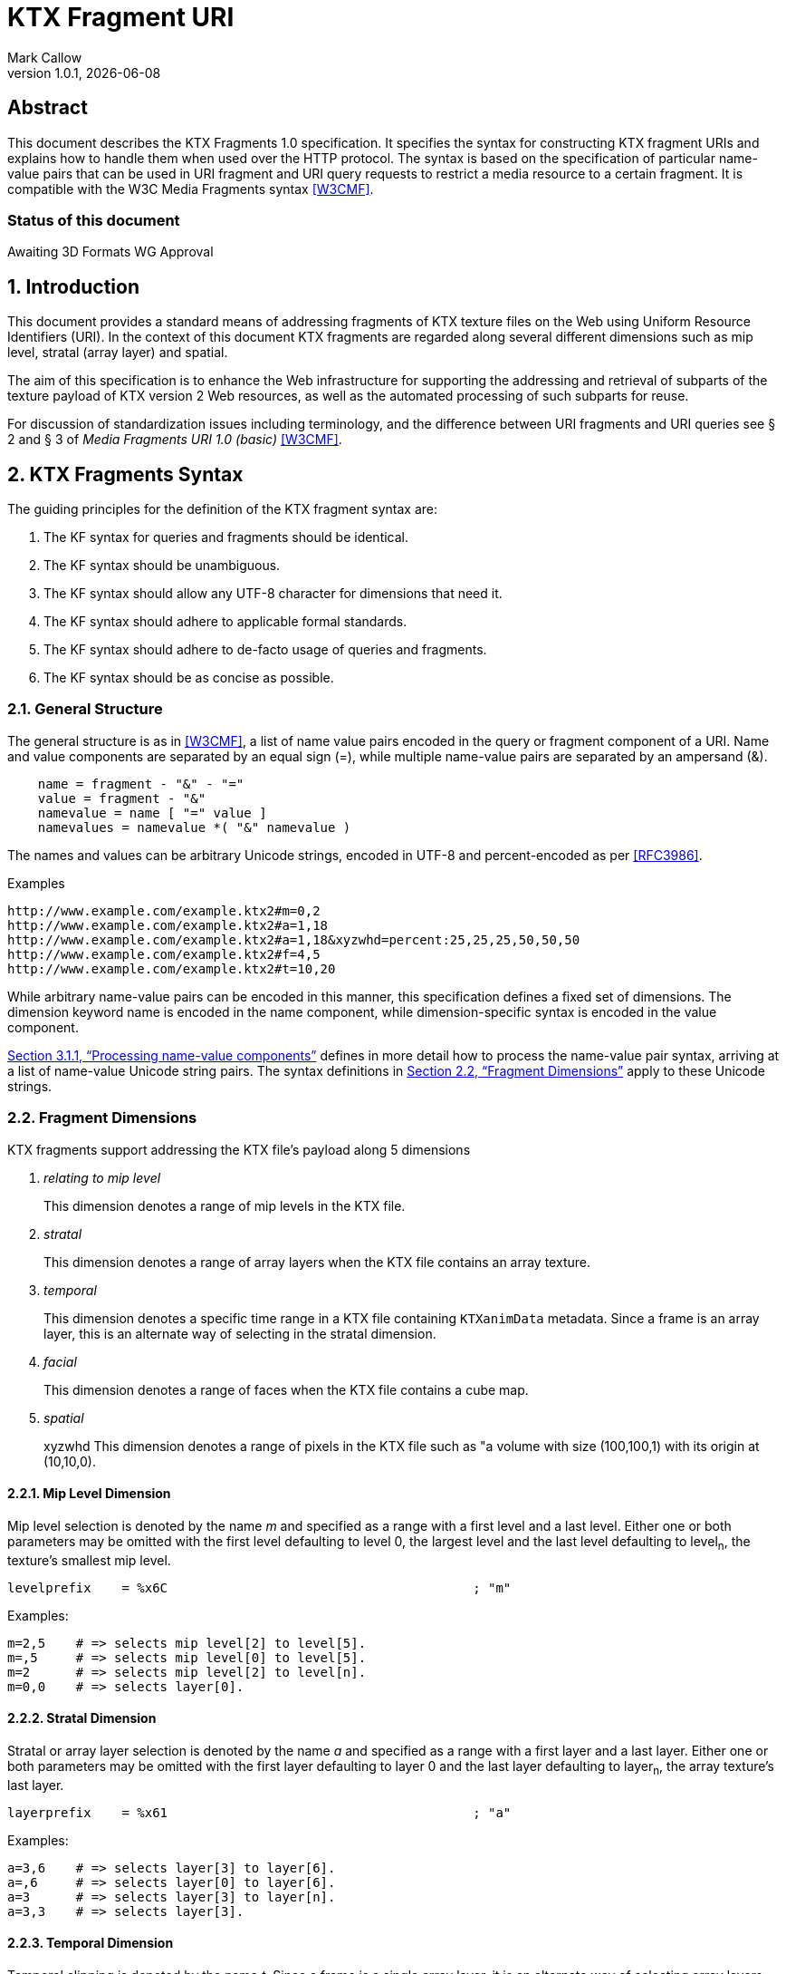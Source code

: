 = KTX Fragment URI
:author: Mark Callow
:author_org: Edgewise Consulting
:description: URI syntax for accessing fragments of a KTX v2 file.
:docrev: 1
:ktxfragver: 1.0
:revnumber: {ktxfragver}.{docrev}
:revdate: {docdate}
:version-label: Version
:lang: en
:docinfo1:
:doctype: article
:encoding: utf-8
// Disabling toc and numbered attributes doesn't work with a2x.
// Use the xsltproc options instead.
:toc!:
// a2x: --xsltproc-opts "--stringparam generate.toc nop"
:numbered:
// a2x: --xsltproc-opts "--stringparam chapter.autolabel 0"
// a2x: --xsltproc-opts "--stringparam section.autolabel 0"
:data-uri:
:icons: font
:stylesheet: khronos.css
:xrefstyle: full

[abstract]
== Abstract
This document describes the KTX Fragments 1.0 specification. It
specifies the syntax for constructing KTX fragment URIs and explains
how to handle them when used over the HTTP protocol. The syntax is
based on the specification of particular name-value pairs that can
be used in URI fragment and URI query requests to restrict a media
resource to a certain fragment. It is compatible with the W3C Media
Fragments syntax <<W3CMF>>.

[discrete]
=== Status of this document
Awaiting 3D Formats WG Approval

== Introduction

This document provides a standard means of addressing fragments of
KTX texture files on the Web using Uniform Resource Identifiers
(URI). In the context of this document KTX fragments are regarded
along several different dimensions such as mip level, stratal (array
layer) and spatial.

The aim of this specification is to enhance the Web infrastructure
for supporting the addressing and retrieval of subparts of the
texture payload of KTX version 2 Web resources, as well as the
automated processing of such subparts for reuse.

For discussion of standardization issues including terminology, and the
difference between URI fragments and URI queries see &sect; 2 and &sect;
3 of _Media Fragments  URI 1.0 (basic)_ <<W3CMF>>.

== KTX Fragments Syntax

The guiding principles for the definition of the KTX fragment syntax
are:

    a. The KF syntax for queries and fragments should be identical.
    b. The KF syntax should be unambiguous.
    c. The KF syntax should allow any UTF-8 character for dimensions that need it.
    d. The KF syntax should adhere to applicable formal standards.
    e. The KF syntax should adhere to de-facto usage of queries and fragments.
    f. The KF syntax should be as concise as possible.

=== General Structure

The general structure is as in <<W3CMF>>, a list of name value pairs
encoded in the query or fragment component of a URI.  Name and value
components are separated by an equal sign (=), while multiple
name-value pairs are separated by an ampersand (&).

[[namevalue]]
----
    name = fragment - "&" - "="
    value = fragment - "&"
    namevalue = name [ "=" value ]
    namevalues = namevalue *( "&" namevalue )
----

The names and values can be arbitrary Unicode strings, encoded in
UTF-8 and percent-encoded as per <<RFC3986>>.

.Examples
--
  http://www.example.com/example.ktx2#m=0,2
  http://www.example.com/example.ktx2#a=1,18
  http://www.example.com/example.ktx2#a=1,18&xyzwhd=percent:25,25,25,50,50,50
  http://www.example.com/example.ktx2#f=4,5
  http://www.example.com/example.ktx2#t=10,20
--

While arbitrary name-value pairs can be encoded in this manner,
this specification defines a fixed set of dimensions. The dimension
keyword name is encoded in the name component, while dimension-specific
syntax is encoded in the value component.

<<Processing name-value components>> defines in more
detail how to process the name-value pair syntax, arriving at a
list of name-value Unicode string pairs. The syntax definitions in
<<Fragment Dimensions>> apply to these Unicode strings.

=== Fragment Dimensions
KTX fragments support addressing the KTX file's payload along 5
dimensions

[qanda]
relating to mip level::
This dimension denotes a range of mip levels in the KTX file.

stratal::
This dimension denotes a range of array layers when the KTX file
contains an array texture.

temporal::
This dimension denotes a specific time range in a KTX file containing
`KTXanimData` metadata. Since a frame is an array layer, this is an
alternate way of selecting in the stratal dimension.

facial::
This dimension denotes a range of faces when the KTX file contains a
cube map.

spatial:: xyzwhd
This dimension denotes a range of pixels in the KTX file such as "a
volume with size (100,100,1) with its origin at (10,10,0).

==== Mip Level Dimension

Mip level selection is denoted by the name _m_ and specified as a
range with a first level and a last level. Either one or both
parameters may be omitted with the first level defaulting to level
0, the largest level and the last level defaulting to level~n~, the
texture's smallest mip level.

    levelprefix    = %x6C                                        ; "m"

Examples:

    m=2,5    # => selects mip level[2] to level[5].
    m=,5     # => selects mip level[0] to level[5].
    m=2      # => selects mip level[2] to level[n].
    m=0,0    # => selects layer[0].

==== Stratal Dimension

Stratal or array layer selection is denoted by the name _a_ and
specified as a range with a first layer and a last layer. Either
one or both parameters may be omitted with the first layer defaulting
to layer 0 and the last layer defaulting to layer~n~, the array
texture's last layer.

    layerprefix    = %x61                                        ; "a"

Examples:

    a=3,6    # => selects layer[3] to layer[6].
    a=,6     # => selects layer[0] to layer[6].
    a=3      # => selects layer[3] to layer[n].
    a=3,3    # => selects layer[3].

==== Temporal Dimension

Temporal clipping is denoted by the name _t_. Since a frame is a
single array layer, it is an alternate way of selecting array layers
and only valid for files with KTXanimData metadata. It is specified
as an interval with a begin time and an end time (or an in-point
and an out-point in video editing terms).  Either one or both
parameters may be omitted, with the begin time defaulting to 0
seconds and the end time defaulting to the duration of the source
media. The interval is half-open: the begin time is considered part
of the interval whereas the end time is considered to be the first
time point that is not part of the interval. If a single number
only is given, this corresponds to the begin time except if it is
preceded by a comma in which case it corresponds to end time.

The duration of the source media in seconds is calculated from the
KTXanimData by

// This is the only way to get an indented paragraph.
[none]
* _duration~source~_ = _duration~frame~_ / _timescale_ x _layerCount_

where _duration~frame~_ and _timescale_ are the values given in the
KTXanimData metadata and _layerCount_ is the value given in the KTX
header.

timeprefix    = %x74                                        ; "t"

Examples:

    t=10,20   # => results in the time interval [10,20)
    t=,20     # => results in the time interval [0,20)
    t=10      # => results in the time interval [10,end)

Temporal clipping is specified as Normal Play Time (npt) <<RFC7826>>.

Normal Play Time can either be specified as seconds, with an optional
fractional part to indicate milliseconds, or as colon-separated
hours, minutes and seconds (again with an optional fraction). Minutes
and seconds must be specified as exactly two digits, hours and
fractional seconds can be any number of digits. The hours, minutes
and seconds specification for NPT is a convenience only, it does
not signal frame accuracy. This specification builds on the RTSP
specification of NPT in <<RFC7826>>.

[source,bn,subs=+macros]
----
npt-sec       =  1*DIGIT [ "." *DIGIT ]                     ; definitions
npt-hhmmss    =  npt-hh ":" npt-mm ":" npt-ss [ "." *DIGIT] ; from <<RFC7826>>.
npt-mmss      =  npt-mm ":" npt-ss [ "." *DIGIT] 
npt-hh        =  1*DIGIT               ; any positive number
npt-mm        =  2DIGIT                ; 0-59
npt-ss        =  2DIGIT                ; 0-59

npttimedef    = ( npttime  [ "," npttime ] ) / ( "," npttime )

npttime       = npt-sec / npt-mmss / npt-hhmmss
----

Examples:

    t=10,20         # => results in the time interval [10,20)
    t=,121.5        # => results in the time interval [0,121.5)
    t=0:02:00,121.5 # => results in the time interval [120,121.5)
    t=120,0:02:01.5 # => also results in the time interval [120,121.5)

==== Facial Dimension

Face selection is denoted by the name _f_ and specified as a range with
a first face and a last face. Either one or both parameters may be
omitted with the first face defaulting to to face 0 and the last face to
face 5.

    faceprefix    = %x66                                        ; "f"

Examples:

    f=1,2   # selects face[1] and face[2].
    f=,3    # selects face[0] to face[3].
    f=3     # selects face[3] to face[5].
    f=3,3   # selects face[3].
    f=5     # selects face[5].

==== Spatial Dimension

Spatial clipping selects a volume of pixels from a KTX texture.
Only cubic selections are supported though, of course, width, height
or depth can be 1. The cube can be specified as pixel coordinates
or percentages.

Pixels coordinates are interpreted after taking into account the
texture's base level dimensions and the mip levels being accessed.

Cube selection is denoted by the name _xyzwhd_. The value is an
optional format, _pixel:_ or _percent:_ (defaulting to _pixel_) and
6 comma-separated integers. The integers denote x, y, z, width
height and depth, respectively, with x=0, y=0, z=0 being the origin
indicated by the texture's `KTXorientation` metadata. If there is no
metadata, the origin is the top-left-front corner of the cube.

If pixel is used, coordinates are in the space of the texture's base
level. When selecting from other than the base level, the user agent
must adjust the coordinates according to the level being accessed.
Level~n+1~ offsets and sizes are max(1, level~n~/2) offsets and sizes.

If percent is used, x and width are interpreted as a percentage of the width
of the level being accessed, y and height as a percentage of the level's height
and z and depth as a percentage of the level's depth.


    xyzwhdprefix = %x78.79.7F.77.68.64                  ; "xyzwhd"
    xyzwhdparam  = [ xywhunit ":" ] 1*DIGIT "," 1*DIGIT "," 1*DIGIT "," 1*DIGIT," 1*DIGIT "," 1*DIGIT"
    xyzwhdunit   = %x70.69.78.65.6C                     ; "pixel"
                   / %x70.65.72.63.65.6E.74             ; "percent"

Examples:

    xyzwhd=160,120,0,320,240,1        # => selects a 320x240x1 cube at x=160, y=120
                                      # and z=0
    xyzwhd=pixel:160,120,0,320,240,1  # => selects a 320x240x1 cube at x=160, y=120
                                      # and z=0
    xyzwhd=percent:25,25,25,50,50,50  # => selects a 50%x50%x50% cube at x=25%,
                                      # y=25% and z = 25%

== Media Fragments Processing

This section defines the different exchange scenarios for the situations
explained in  &sect; 3 _URI fragment and URI query over the HTTP
protocol_ in <<W3CMF>>.

The formal grammar defined in <<KTX Fragments Syntax>> describes
what producers of a KTX fragment URI should output. It is not taking
into account possible percent-encodings that are valid according to
<<RFC3986>> and the grammar is not a specification of how a media
fragment should be parsed. Therefore, <<Processing Media Fragment URI>>
defines how to parse media fragment URIs.

=== Processing Media Fragment URI

This section defines how to parse media fragment URIs defined in
<<KTX Fragments Syntax>>, along with notes on some of the caveats
to be aware of. Implementors are free to use any equivalent
technique(s).

==== Processing name-value components

This section defines how to convert an octet string (from the query
or fragment component of a URI) into a list of name-value Unicode
string pairs.

1. Parse the octet string according to the <<namevalue>> syntax,
   yielding a list of name-value pairs, where name and value are both
   octet string. In accordance with <<RFC3986>>, the name and value
   components must be parsed and separated before percent-encoded
   octets are decoded.

2. For each name-value pair:

    a. Decode percent-encoded octets in name and value as defined
       by <<RFC3986>>. If either name or value are not valid
       percent-encoded strings, then remove the name-value pair
       from the list.

    b. Convert name and value to Unicode strings by interpreting
       them as UTF-8. If either name or value are not valid UTF-8
       strings, then remove the name-value pair from the list.

Note that the output is well defined for any input.

Examples:
|===
| Input | Output | Notes

| "t=1" | [("t", "1")] | simple case
| "t=1&t=2" | [("t", "1"), ("t", "2")] | repeated name
| "a=b=c" | [("a", "b=c")] | "=" in value
| "a&b=c" | [("a", ""), ("b", "c")] | missing value
| "%74=%6ept%3A%310" | [("t", "npt:10")] | unnecssary percent-encoding
| "id=%xy&t=1" | [("t", "1")] | invalid percent-encoding
| "id=%E4r&t=1" | [("t", "1")] | invalid UTF-8
|===

While the processing defined in this section is designed to be
largely compatible with the parsing of the URI query component in
many HTTP server environments, there are incompatible differences
that implementors should be aware of:

* "&" is the only primary separator for name-value pairs, but some server-side languages also treat ";" as a separator.

* name-value pairs with invalid percent-encoding should be ignored, but some server-side languages silently mask such errors.

* The "+" character should not be treated specially, but some server-side languages replace it with a space (" ") character.

* Multiple occurrences of the same name must be preserved, but some server-side languages only preserve the last occurrence. 

=== Processing name-value lists

This section defines how to convert a list of name-value Unicode
string pairs into the KTX fragment dimensions.

Given the dimensions defined in section <<Fragment Dimensions>>,
each has a pair of production rules that corresponds to the name
and value component respectively:

|===
|Keyword | Dimension

|m | <<Mip Level Dimension>>
|a | <<Stratal Dimension>>
|f | <<Facial Dimension>>
|xyzwhd | <<Spatial Dimension>>
|t | <<Temporal Dimension>>
|===

1. Initially, all dimensions are undefined.

2. For each name-value pair:

    a. If name matches a keyword in the above table, interpret value
       as per the corresponding section.

    b. Otherwise, the name-value pair does not represent a KTX
       fragment dimension. Validators should emit a warning. User
       agents must ignore the name-value pair.

NOTE: Because the name-value pairs are processed in order, the last
valid occurence of any dimension is the one that is used.

== Media Fragments Semantics

In this section, we discuss how media fragment URIs should be
interpreted by user agents. Valid and error cases are presented.
In case of errors, we distinguish between errors that can be detected
solely based on the media fragment URI and errors that can only be
detected when the user agent has information of the KTX resource
(such as the number of mip levels).

=== Valid KTX Fragment URIs

For each dimension, a number of valid KTX fragments and their
semantics are presented.

==== Valid mip level dimension

To describe the different cases for valid mip levels, we make the
following definitions:

[%hardbreaks]
b: the base (largest) mip level which is always 0;
x: the maximum (smallest) mip level within the KTX file;
p: a positive integer, p >= 0;
q: a positive integer, q >= 0.

For m=p,q with p \<= q the following level selections are valid:

* m=p with p < x: the user agent selects levels p to x.
* m=,q with q \<= x: the user agent selects levels b to q.
* m=,q with x < q: the user agent selects levels b to x.
* m=p,q with p = b and q = x: the user agent selects all levels.
* m=p,q with p < q, p < x and q \<= x: the user agent selects levels p to q.
* m=p,q with p < q, p < x and x < q: the user agent selects levels p to x.
* %6D=5,12: resolve percent encoding to m=5,12.
* m=%31%30: resolve percent encoding to m=10.
* m=5%2C12: resolve percent encoding to t=5,12.

When clipping levels from a KTX file with multiple layers, faces
or depth-slices the selection include all layers, faces and
depth-slices of the selected levels or all those selected by clipping
in additional dimensions.

==== Valid stratal dimension

To describe the different cases for valid array layers, we make the
following definitions:

[%hardbreaks]
f: the first array layer which is always 0;
l: the last array layer
i: a positive integer, i >= 0;
j: a positive integer, j >= 0.

For a=i,j with i \<= j the following layer selections are valid:

* a=i with i < l: the user agent selects layers i to l.
* a=,j with j \<= l: the user agent selects layers f to j.
* a=,j with l < j: the user agent selects layers f to l.
* a=i,j with i = f and j = l, the user agent selects all layers.
* a=i,j with i < j, i < l and j <= l: the user agent selects layers i to j.
* %61=3,14 resolve percent encoding to a=3,14.
* a=%31%30 resolve percent encoding to a=10.
* a=3%2C14 resolve percent encoding to t=3,14.

When clipping layers from a KTX file with multiple levels or faces
the selection includes all the levels and faces of the selected
layers or all those selected by clipping in additional dimensions.

==== Valid temporal dimension

To describe the different cases for temporal media fragments, we
make the following definitions:

[%hardbreaks]
s: the start point of the animation sequence, which is always zero (in NPT);
e: the end point of the animation sequence (i.e. duration) and e > 0;
a: a positive integer, a >= 0;
b: a positive integer, b >= 0.

Further, as stated in <<Temporal Dimension>>, temporal intervals
are half-open.  Thus, if we state below that "the media is played
from x to y", this means that the frame corresponding to y will not
be played.

For t=a,b with a <= b, the following temporal fragments are valid:

* t=a with a < e: sequence is played from a to e.
* t=,b with b \<= e: sequence is played from s to b.
* t=,b with e < b: sequence is played from s to e.
* t=a,b with a = 0, b = e: whole sequence resource is played.
* t=a,b with a < b, a < e and b \<= e: sequence is played from a to b (the normal case).
* t=a,b with a < b, a < e and e < b: sequence is played from a to e.
* %74=10,20 resolve percent encoding to t=10,20.
* t=%31%30 resolve percent encoding to t=10.
* t=10%2C20 resolve percent encoding to t=10,20.
* t=%6ept:10 resolve percent encoding to t=npt:10.
* t=npt%3a10 resolve percent encoding to t=npt:10.

==== Valid facial dimension

To describe the different cases for valid faces, we make the
following definitions:

[%hardbreaks]
i: a positive integer, i >= 0 and i < 6.
j: a positive integer, j >= 0 and j < 6.

For f=i,j with i < j the following face selections are
valid.

* f=i, the user agent selects face[i] to face[5].
* f=i,j the user agent selects face[i] to face[j].
* f=,j the user agent selects face[0] to face[j].

Note that when a subset of faces is selected, the texture is lowered from a
cube map to an array or a 2D texture.

==== Valid spatial dimension

To describe the different cases for spatial media fragments, we
make the following definitions:

[%hardbreaks]
a: the x coordinate of the spatial region (a >= 0).
b: the y coordinate of the spatial region (b >= 0).
c: the z coordinate of the spatial region (c >= 0).
e: the width the spatial region (e > 0).
f: the height of the spatial region (f > 0).
g: the depth of the spatial region (g > 0).
w: the width of the texture base level (w > 0).
h: the height of the texture base level (h > 0).
d: the depth of the texture base level (h > 0).

The coordinate system has an upper-left origin.

The following spatial fragments are valid:

*     xyzwhd=a,b,c,e,f,g with a+e \<= w, b+f \<= h and c+g \<= d: the
      user agent displays a spatial fragment with coordinates (in pixel
      xyzefg format) a,b,c,e,f,g (the normal pixel case).
*     xyzwhd=a,b,c,e,f,g with a+e > w, a < w, b+f < h and c+g < d: the
      user agent displays a spatial fragment with coordinates (in pixel
      xyzwhd format) a,b,c,w-a,f,g.
*     xyzwhd=a,b,c,e,f,g with a+e < w, b+f > h, b < h and c+g < d: the
      user agent displays a spatial fragment with coordinates (in pixel
      xyzwwhd format) a,b,c,e,h-b,g.
*     xyzwhd=a,b,c,e,f,g with a+e < w, b+f < h, c+g > d and c < d: the
      user agent displays a spatial fragment with coordinates (in pixel
      xyzwwhd format) a,b,c,e,f,d-c.
*     xyzwhd=a,b,c,e,f,g with a+e > w, a < w, b+f > h, b < h, c+g < d:
      the user agent displays a spatial fragment with coordinates (in
      pixel xyzwhd format) a,b,c,w-a,h-f,g.
*     xyzwhd=a,b,c,e,f,g with a+e > w, a < w, b+f > h, b < h, c+g > d
      and c < d: the user agent displays a spatial fragment with
      coordinates (in pixel xyzwhd format) a,b,c,w-a,h-f,d-g.
*     xyzwhd=pixel:a,b,c,e,f,g with a+e \<= w, b+f \<= h and c+g \<= d:
      the user agent displays a spatial fragment with coordinates (in
      pixel xyzwhd format) a,b,c,e,f,g (the normal pixel case).
*     xyzwhd=percent:a,b,c,e,f,g with a+e \<= 100, b+f \<= 100 and c+g
      \<= 100: the user agent displays a spatial fragment with coordinates
      (in pixel xyzwhd format) floor(a/w*100), floor(b/h*100),
      floor(c/d*100), ceil(e/w*100), ceil(f/h*100) and ceil(g/d*100) (the
      normal percent case).

The result of doing spatial clipping on a KTX file that has multiple
layers, faces or depth-slices is that the spatial clipping is done
across all layers and faces.

When doing spatial clipping on multiple mip levels the user agent
must scale the coordinates to each mip level being clipped.

=== Errors detectable based on the URI syntax

Both syntactical and semantical errors are treated similarly. More
specifically, the user agent SHOULD ignore name-value pairs causing
errors detectable based on the URI syntax. We provide below more
details for each dimension. We look at errors in the different
dimensions and their values in the subsequent sub-sections. We start
with errors on the more general levels.

==== Errors on the general URI level

The following list provides the different kind of errors that can
occur on the general URI level and how they should be treated:

* Unknown dimension: only dimensions described in this specification
  (i.e. m, a, t, f and xyzwhd ) are considered as known dimensions.
  All other dimensions are considered as unknown. Unknown dimensions
  SHOULD be ignored by the user agent.
* Multiple occurrences of the same dimension: only the last valid
  occurrence of a dimension (e.g. t=10 in `#t=2&t=10`) is interpreted
  and all previous occurrences (valid or invalid) SHOULD be ignored
  by the user agent.

==== Errors on the mip level dimension

The value cannot be parsed for the mip level dimension or the parsed
value is invalid according to the specification. Invalid mip level
fragments SHOULD be ignored by the user agent.

Examples:

    m=b
    m=1,
    m=qwer
    m=asdf,9
    m='4'
    m=3:20
    m=25,50,75

==== Errors on the array layer dimension

The value cannot be parsed for the stratal dimension or the parsed
value is invalid according to the specification. Invalid stratal
fragments SHOULD be ignored by the user agent.

Examples:

    a=b
    a=1,
    a=qwer
    a=asdf,9
    a='4'
    a=3:20
    a=25,50,75

==== Errors on the temporal dimension

The value cannot be parsed for the temporal dimension or the parsed
value is invalid according to the specification. Invalid temporal
fragments SHOULD be ignored by the user agent.

Examples:

    t=a,b with a >= b (the case of an empty temporal fragment (a=b) is also considered as an error)
    t=a,
    t=asdf
    t=5,ekj
    t=agk,9
    t='0'
    t=10-20
    t=10:20
    t=10,20,40
    t%3D10 where %3D is equivalent to =; percent encoding does not resolve

==== Errors on the face dimension

The value cannot be parsed for the facial dimension or the parsed
value is invalid according to the specification. Invalid facial
fragments SHOULD be ignored by the user agent.

Examples:

    f=6
    f=1,
    f=a,b
    f=posx
    f="negy"

==== Errors on the spatial dimension

The value cannot be parsed for the spatial dimension or the parsed
value is invalid according to the specification. Invalid spatial
fragments SHOULD be ignored by the user agent.

Examples:

    xyzwhd=4,5,abc,8,9,a
    xyzwhd=4,5
    xyzwhd=foo:4,5,6,8,9,10
    xyzwhd=percent:400,5,6,7,8,9
    xyzwhd=4,5,6,0,3,2

=== Errors detectable based on information of the source KTX file.

Errors that can only be detected when the user agent has information
of the source KTX file are treated differently. Examples of such
information are the number of mip levels, the number of array layers,
the duration of an animation sequence and the size of an image (i.e. all
information that is not detectable solely based on the URI).
We provide below more details for each of the dimensions.

==== Errors on the general level

The following errors can occur on the general level:

Not a KTX Version 2 file. If the user agent knows the media type,
it is able to detect that the source is not a KTX file so it SHOULD
ignore KTX specific dimensions. The temporal dimension is the only
non KTX specific dimension.

Non-existent dimension: a dimension that does not exist in the
source KTX (e.g. level clipping on a file with only a single mip level,
layer clipping on a file with only 1 array layer or temporal clipping
on a file without KTXanimData) is considered as a non-existent
dimension. The user agent SHOULD ignore these.

==== Errors on the mip level dimension

To describe the different cases for mip level fragments, we
use the definitions from <<Valid mip level dimension>>. The invalidity of the
following mip level fragments can only be detected by the user agent if
it knows the number of mip levels in the KTX source file.

* m=p,q with p > 0, p < q, p > x: a non-existent mip level fragment,
  the user agent selects mip level x.
* m=p with p > x: a non-existent mip level, the user agent selects mip
  level x.

==== Errors on the stratal dimension

To describe the different cases for stratal fragments, we
use the definitions from <<Valid stratal dimension>>. The invalidity of the
following stratal fragments can only be detected by the user agent if
it knows the number of array layers in the KTX source file.

* a=i,j with i > 0, i < j, i > l: a non-existent mip level fragment,
  the user agent selects array level l.
* a=i with i > l: a non-existent array layer, the user agent selects mip
  level x.

==== Errors on the temporal dimension

To describe the different cases for temporal media fragments, we
use the definitions from <<Valid temporal dimension>>. The invalidity
of the following temporal fragments can only be detected by the
user agent if it knows the duration (for non-existent temporal
fragments) and the frame rate of the source sequence.

* t=a,b with a > 0, a < b, a >= e and b > e: a non-existent temporal
  fragment, the user agent seeks to the end of the sequence e.
* t=a with a >= e: a non-existent temporal fragment, the user agent
  seeks to the end of the media e.

==== Errors on the facial dimension

To describe this case we use the definitions from <<Valid facial dimension>>.
The invalidity of the following facial fragments can only be detected
if the user agent knows the KTX file does not contain a cubemap.
In that case the user agent SHOULD ignore these facial fragments.


* f=i,j with i >= 0, i < j, i < 6
* f=i with i >= 0, i < 6
* f=,j with j >= 0, j < 6

==== Errors on the spatial dimension

To describe the different cases for spatial media fragments, we use
the definitions from <<Valid spatial dimension>>. The invalidity
of the following spatial fragments can only be detected by the user
agent if it knows the size and depth of the source KTX file.

* xyzwhd=a,b,c,e,f,g with a >= w or b >= h or c >= d: the origin
  (a,b,c) of the cube lies outside the source image and is therefore
  invalid. The user agent SHOULD ignore this spatial fragment.

[bibliography]
== References

- [[[W3CMF]]] https://www.w3.org/TR/media-frags/[Media Fragments URI 1.0 (basic)].
  Raphaël Troncy et al. World Wide Web Consortium, September 2012.

////
// The initial initial, "T." is placed after the doc title to prevent
// Asciidoctor thinking I am trying to make a list.
////
- [[[RFC3986]]] https://tools.ietf.org/html/rfc3986[Uniform Resource
  Identifier (URI): Generic Syntax]. T.
  Berners-Lee, R. Fielding and L. Masinter. IETF, January 2005.

- [[[RFC7826]]] https://tools.ietf.org/html/rfc7826#page-29[Real Time Streaming
  Protocol Version 2.0]. H.
  Schulzrinne, A. Rao, R. Lanphier, M. Westerlund, M Stiemerling. IETF,
  December 2016.

[.revhistory,cols="^25,^20,<55a",options="header"]
|===
| Document Revision |    Date    ^|              Remark
|         0         | 2021-04-18  | - Initial release.
|      {docrev}     |  {revdate}  | - Fix typos.
                                    - Embed images.
|===

